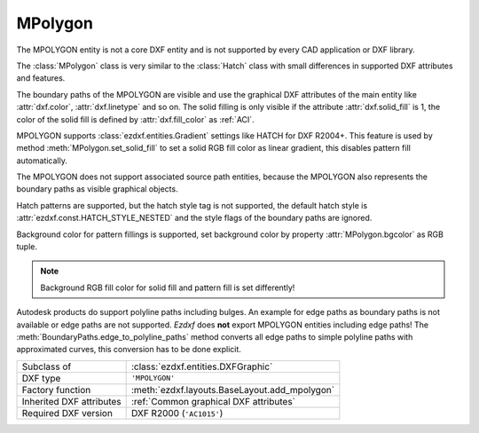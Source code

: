 MPolygon
========

.. module:: ezdxf.entities
    :noindex:

The MPOLYGON entity is not a core DXF entity and is not supported by every CAD
application or DXF library.

The :class:`MPolygon` class is very similar to the :class:`Hatch` class with
small differences in supported DXF attributes and features.

The boundary paths of the MPOLYGON are visible and use the graphical DXF
attributes of the main entity like :attr:`dxf.color`, :attr:`dxf.linetype` and so on.
The solid filling is only visible if the attribute :attr:`dxf.solid_fill` is 1,
the color of the solid fill is defined by :attr:`dxf.fill_color` as :ref:`ACI`.

MPOLYGON supports :class:`ezdxf.entities.Gradient` settings like HATCH
for DXF R2004+. This feature is used by method :meth:`MPolygon.set_solid_fill`
to set a solid RGB fill color as linear gradient, this disables pattern fill
automatically.

The MPOLYGON does not support associated source path entities, because the
MPOLYGON also represents the boundary paths as visible graphical objects.

Hatch patterns are supported, but the hatch style tag is not supported, the
default hatch style is :attr:`ezdxf.const.HATCH_STYLE_NESTED` and the style
flags of the boundary paths are ignored.

Background color for pattern fillings is supported, set background color
by property :attr:`MPolygon.bgcolor` as RGB tuple.

.. note::

    Background RGB fill color for solid fill and pattern fill is set
    differently!

Autodesk products do support polyline paths including bulges.
An example for edge paths as boundary paths is not available or edge paths
are not supported. `Ezdxf` does **not** export MPOLYGON entities including
edge paths! The :meth:`BoundaryPaths.edge_to_polyline_paths` method converts
all edge paths to simple polyline paths with approximated curves, this
conversion has to be done explicit.

.. seealso::

    For more information see the :class:`ezdxf.entities.Hatch` documentation.

======================== ==========================================
Subclass of              :class:`ezdxf.entities.DXFGraphic`
DXF type                 ``'MPOLYGON'``
Factory function         :meth:`ezdxf.layouts.BaseLayout.add_mpolygon`
Inherited DXF attributes :ref:`Common graphical DXF attributes`
Required DXF version     DXF R2000 (``'AC1015'``)
======================== ==========================================

.. class:: MPolygon

    .. attribute:: dxf.pattern_name

        Pattern name as string

    .. attribute:: dxf.solid_fill

        === ==========================================================
        1   solid fill, better use: :meth:`MPolygon.set_solid_fill`
        0   pattern fill, better use: :meth:`MPolygon.set_pattern_fill`
        === ==========================================================

        (search AutoCAD help for more information)

    .. attribute:: dxf.pattern_type

        === ===================
        0   user
        1   predefined
        2   custom
        === ===================

    .. attribute:: dxf.pattern_angle

        Actual pattern angle in degrees (float). Changing this value does not
        rotate the pattern, use :meth:`~MPolygon.set_pattern_angle` for this task.

    .. attribute:: dxf.pattern_scale

        Actual pattern scaling factor (float). Changing this value does not
        scale the pattern use :meth:`~MPolygon.set_pattern_scale` for this task.

    .. attribute:: dxf.pattern_double

        1 = double pattern size else 0. (int)

    .. attribute:: dxf.elevation

       Z value represents the elevation height of the :ref:`OCS`. (float)

    .. attribute:: paths

        :class:`BoundaryPaths` object.

    .. attribute:: pattern

        :class:`Pattern` object.

    .. attribute:: gradient

        :class:`Gradient` object.

    .. autoproperty:: has_solid_fill

    .. autoproperty:: has_pattern_fill

    .. autoproperty:: has_gradient_data

    .. autoproperty:: bgcolor

    .. automethod:: set_pattern_definition

    .. automethod:: set_pattern_scale

    .. automethod:: set_pattern_angle

    .. automethod:: set_solid_fill

    .. automethod:: set_pattern_fill

    .. automethod:: set_gradient

    .. automethod:: transform

